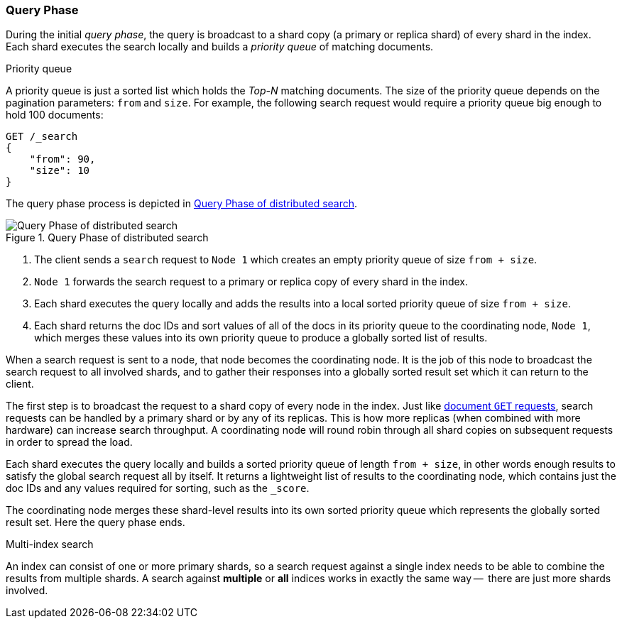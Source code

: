 === Query Phase

During the initial _query phase_,  the query is broadcast to a shard copy (a
primary or replica shard) of every shard in the index. Each shard executes
the search locally and builds a _priority queue_ of matching documents.

.Priority queue
****

A priority queue is just a sorted list which holds the _Top-N_ matching
documents. The size of the priority queue depends on the pagination
parameters: `from` and `size`.  For example, the following search request
would require a priority queue big enough to hold 100 documents:

[source,js]
--------------------------------------------------
GET /_search
{
    "from": 90,
    "size": 10
}
--------------------------------------------------
****

The query phase process is depicted in <<img-distrib-search>>.

[[img-distrib-search]]
.Query Phase of distributed search
image::images/distributed_search_query.png["Query Phase of distributed search"]

1. The client sends a `search` request to `Node 1` which creates an empty
   priority queue of size `from + size`.

2. `Node 1` forwards the search request to a primary or replica copy of every
   shard in the index.

3. Each shard executes the query locally and adds the results into a local
   sorted priority queue of size `from + size`.

4. Each shard returns the doc IDs and sort values of all of the docs in its
   priority queue to the coordinating node, `Node 1`, which merges these
   values into its own priority queue to produce a globally sorted list of
   results.

When a search request is sent to a node, that node becomes the coordinating
node. It is the job of this node to broadcast the search request to all
involved shards, and to gather their responses into a globally sorted result
set which it can return to the client.

The first step is to broadcast the request to a shard copy of every node in
the index. Just like <<distrib-read,document `GET` requests>>, search requests
can be handled by a primary shard or by any of its replicas. This is how more
replicas (when combined with more hardware) can increase search throughput.
A coordinating node will round robin through all shard copies on subsequent
requests in order to spread the load.

Each shard executes the query locally and builds a sorted priority queue of
length `from + size`, in other words enough results to satisfy the global
search request all by itself. It returns a lightweight list of results to the
coordinating node, which contains just the doc IDs and any values required for
sorting, such as the `_score`.

The coordinating node merges these shard-level results into its own sorted
priority queue which represents the globally sorted result set. Here the query
phase ends.

.Multi-index search
****

An index can consist of one or more primary shards, so a search request
against a single index needs to be able to combine the results from multiple
shards. A search against *multiple* or *all* indices works in exactly the same
way --  there are just more shards involved.

****


